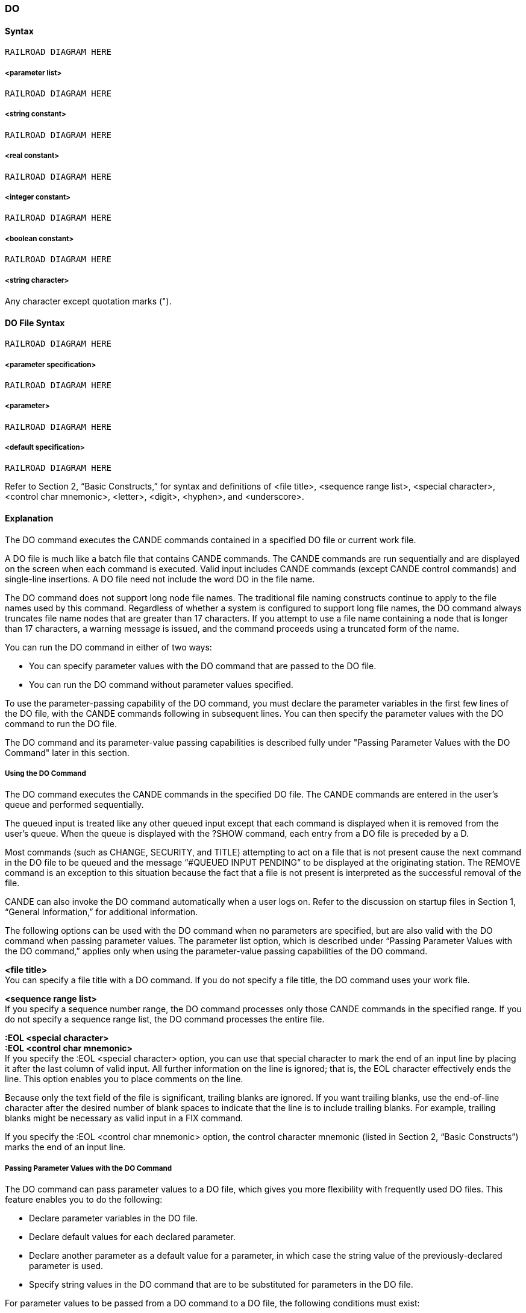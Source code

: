 [[CANDE_COMMANDS_DO]]
=== anchor:CANDE_COMMANDS_DO[]DO

[[CANDE_COMMANDS_DO_SYNTAX]]
==== Syntax
----
RAILROAD DIAGRAM HERE
----

[[CANDE_COMMANDS_DO_SYNTAX_PARAMETERLIST]]
===== <parameter list>
----
RAILROAD DIAGRAM HERE
----

[[CANDE_COMMANDS_DO_SYNTAX_STRINGCONSTANT]]
===== <string constant>
----
RAILROAD DIAGRAM HERE
----

[[CANDE_COMMANDS_DO_SYNTAX_REALCONSTANT]]
===== <real constant>
----
RAILROAD DIAGRAM HERE
----

[[CANDE_COMMANDS_DO_SYNTAX_INTEGERCONSTANT]]
===== <integer constant>
----
RAILROAD DIAGRAM HERE
----

[[CANDE_COMMANDS_DO_SYNTAX_BOOLEANCONSTANT]]
===== <boolean constant>
----
RAILROAD DIAGRAM HERE
----

[[CANDE_COMMANDS_DO_SYNTAX_STRINGCHARACTER]]
===== <string character>
Any character except quotation marks (").

[[CANDE_COMMANDS_DO_DOFILESYNTAX]]
==== DO File Syntax
----
RAILROAD DIAGRAM HERE
----

[[CANDE_COMMANDS_DO_DOFILESYNTAX_PARAMETERSPECIFICATION]]
===== <parameter specification>
----
RAILROAD DIAGRAM HERE
----

[[CANDE_COMMANDS_DO_DOFILESYNTAX_PARAMETER]]
===== <parameter>
----
RAILROAD DIAGRAM HERE
----

[[CANDE_COMMANDS_DO_DOFILESYNTAX_DEFAULTSPECIFICATION]]
===== <default specification>
----
RAILROAD DIAGRAM HERE
----

Refer to Section 2, “Basic Constructs,” for syntax and definitions of <file title>,
<sequence range list>, <special character>, <control char mnemonic>, <letter>,
<digit>, <hyphen>, and <underscore>.

[[CANDE_COMMANDS_DO_EXPLANATION]]
==== Explanation
The DO command executes the CANDE commands contained in a specified DO file or
current work file.

A DO file is much like a batch file that contains CANDE commands. The CANDE
commands are run sequentially and are displayed on the screen when each command
is executed. Valid input includes CANDE commands (except CANDE control
commands) and single-line insertions. A DO file need not include the word DO in the
file name.

The DO command does not support long node file names. The traditional file naming
constructs continue to apply to the file names used by this command. Regardless of
whether a system is configured to support long file names, the DO command always
truncates file name nodes that are greater than 17 characters. If you attempt to use a
file name containing a node that is longer than 17 characters, a warning message is
issued, and the command proceeds using a truncated form of the name.

You can run the DO command in either of two ways:

* You can specify parameter values with the DO command that are passed to the DO file.
* You can run the DO command without parameter values specified.

To use the parameter-passing capability of the DO command, you must declare the
parameter variables in the first few lines of the DO file, with the CANDE commands
following in subsequent lines. You can then specify the parameter values with the DO
command to run the DO file.

The DO command and its parameter-value passing capabilities is described fully under
"Passing Parameter Values with the DO Command" later in this section.

[[CANDE_COMMANDS_DO_EXPLANATION_USINGTHEDOCOMMAND]]
===== Using the DO Command
The DO command executes the CANDE commands in the specified DO file. The
CANDE commands are entered in the user’s queue and performed sequentially.

The queued input is treated like any other queued input except that each command is
displayed when it is removed from the user’s queue. When the queue is displayed
with the ?SHOW command, each entry from a DO file is preceded by a D.

Most commands (such as CHANGE, SECURITY, and TITLE) attempting to act on a file
that is not present cause the next command in the DO file to be queued and the
message “#QUEUED INPUT PENDING” to be displayed at the originating station. The
REMOVE command is an exception to this situation because the fact that a file is not
present is interpreted as the successful removal of the file.

CANDE can also invoke the DO command automatically when a user logs on. Refer to
the discussion on startup files in Section 1, “General Information,” for additional
information.

The following options can be used with the DO command when no parameters are
specified, but are also valid with the DO command when passing parameter values.
The parameter list option, which is described under “Passing Parameter Values with
the DO command,” applies only when using the parameter-value passing capabilities
of the DO command.

*<file title>* +
You can specify a file title with a DO command. If you do not specify a file title, the DO
command uses your work file.

*<sequence range list>* +
If you specify a sequence number range, the DO command processes only those
CANDE commands in the specified range. If you do not specify a sequence range list,
the DO command processes the entire file.

*:EOL <special character>* +
*:EOL <control char mnemonic>* +
If you specify the :EOL <special character> option, you can use that special character
to mark the end of an input line by placing it after the last column of valid input. All
further information on the line is ignored; that is, the EOL character effectively ends
the line. This option enables you to place comments on the line.

Because only the text field of the file is significant, trailing blanks are ignored. If you
want trailing blanks, use the end-of-line character after the desired number of blank
spaces to indicate that the line is to include trailing blanks. For example, trailing blanks
might be necessary as valid input in a FIX command.

If you specify the :EOL <control char mnemonic> option, the control character
mnemonic (listed in Section 2, “Basic Constructs”) marks the end of an input line.

[[CANDE_COMMANDS_DO_EXPLANATION_PASSINGPARAMETERVALUESWITHTHEDOCOMMAND]]
===== Passing Parameter Values with the DO Command
The DO command can pass parameter values to a DO file, which gives you more
flexibility with frequently used DO files. This feature enables you to do the following:

* Declare parameter variables in the DO file.
* Declare default values for each declared parameter.
* Declare another parameter as a default value for a parameter, in which case the string value of the previously-declared parameter is used.
* Specify string values in the DO command that are to be substituted for parameters in the DO file.

For parameter values to be passed from a DO command to a DO file, the following
conditions must exist:

* Parameter variables are declared in the DO file.
* Parameter values are specified with the DO command or default values are specified with parameter declarations in the DO file.

[[CANDE_COMMANDS_DO_EXPLANATION_DECLARINGPARAMETERVARIABLESINADOFILE]]
===== Declaring Parameter Variables in a DO File
To use the parameter-passing feature of the DO command, declare the parameter
variables in the first few lines (before any of the lines containing CANDE commands)
of the DO file. Use the <parameter specification> and <parameter> syntax to declare
parameters.

*<parameter specification>* +
*<parameter>* +
You can specify as many as 100 parameters, and each parameter can be a maximum
of 63 characters long. Parameter names are case insensitive. For example, the
parameter names ACCOUNT, Account, and aCCount are equivalent.

You can extend the parameter declaration over multiple lines. To do so, you must
adhere to the following rules:

* Do not split parameter names and quoted strings across lines.
* Split long string values for parameters into multiple string constants.
* Delimit segments of a long string value with quotation marks (").
* Concatenate strings with an ampersand (&).

*<default specification>* +
You can specify a default value for a each parameter. The default value can be a string,
real, integer, or Boolean constant. The default value is used for parameter substitution
when a parameter value that corresponds to a parameter variable is not specified.

You can substitute the value of another parameter as a default value for a parameter
variable by assigning the parameter name as the value. If another parameter is
specified as the default value, either the specified value or the default parameter value
is used at run time.

The following example shows a parameter declared in the file DO/EXAMPLE taking the
value of another parameter specified in the DO command:

----
LIST DO/EXAMPLE

100 PARAMETERS (P1, P2 DEFAULT="TEST1")
200 GET #P1#
300 RESEQ
400 COMPILE
500 SA AS #P2#

DO DO/EXAMPLE ("TEMP/TEST")

#WORKFILE TEMP/TEST: ALGOL, 3455 RECORDS, SAVED

#UPDATING

#COMPILING 4412

#WORKSOURCE TEMP/TEST SAVED AS (TESTUSER)TEST1 ON TESTPACK
----

*:SUBCHAR <special character>* +
The :SUBCHAR <special character> option identifies a substitution character, which is
used to identify a parameter in a DO file.

If a substitution character is not specified, the number sign (#) is the default
substitution character.

The substitution character must be used in pairs to delimit a parameter in a parameter
substitution expression.

[[CANDE_COMMANDS_DO_EXPLANATION_PARAMETERSUBSTITUTIONEXPRESSION]]
===== Parameter Substitution Expression
A parameter substitution expression is defined with the following syntax:

----
<subchar> <parameter> <subchar>
----

The string value of the parameter specified in the DO command is substituted in place
of the substitution expression. This is a literal substitution. The substitution expression
can appear anywhere within a DO file record.

The following example shows a substitution expression that uses the dollar sign ($) as
the substitution character and PR as the parameter:

----
$PR$
----

Blanks are not allowed between the delimiting substitution characters and the
parameter.

If the string between the delimiting substitution characters is not a parameter, the
currently running DO file is stopped and an error message is displayed. None of the

DO file records are queued. If no parameters are declared, none of the DO file records
are scanned for parameter substitution.

[[CANDE_COMMANDS_DO_EXPLANATION_SPECIFYINGPARAMETERVALUESINTHEDOCOMMAND]]
===== Specifying Parameter Values in the DO Command
Parameter values are passed to the DO file when specified with the DO command.
Parameter values must be enclosed in parentheses (( )).

Parameter string values must be delimited by quotation marks ("); however, quotation
marks are optional for integer, real, or Boolean constants. Commas separate the
parameter values. In the following examples, either method of declaring parameter
values in the DO command is acceptable:

----
DO X ("50", "TRUE", "A/B/C")

DO X (50, TRUE, "A/B/C")
----

String values can be null. To specify a null string value use two consecutive quotation
marks ("") or skip a value, which you indicate with two consecutive commas (,,). When
a string value is not specified, the default value is used. If a default value is not
specified in the DO file, the DO file execution is stopped, an error message is
displayed, and none of the DO file records are queued.

The following example shows a DO command that specifies a null value and a skipped
value:

----
DO X (50,,"")
----

A one-to-one correspondence of parameter string values to declared parameters is
required. If the number of parameter values exceeds the number of declared
parameters, the DO file execution stops, an error message is displayed, and no DO file
commands are queued.

*<file title>* +
You can specify the name of the DO file in the DO command. If a file name is not
specified, the work file is used.

*<parameter list>* +
You can specify as many as 100 parameter values in the DO command, which can
comprise strings and, real, integer, and Boolean constants.

*<string constant>* +
String values must be enclosed in quotation marks ("). Although the length of string
values is unlimited, when a long string must be split across multiple lines each string
must be delimited with quotation marks. A null string is represented by two
consecutive quotation marks ("").

*<real constant>* +
*<integer constant>* +
*<Boolean constant>* +
Real, integer, and Boolean constants can be enclosed in quotation marks ("), but the
quotation marks are not required.


[[CANDE_COMMANDS_DO_EXAMPLES]]
==== Examples

[[CANDE_COMMANDS_DO_EXAMPLES_EXAMPLE1]]
===== Example1
The following example shows a DO command without parameter values starting the
DO file X that has no declared parameters:

----
LIST X
#FILE (UZER)X ON USERPACK
100 WHAT;REM;REM Y
200 MAKE Y ALGOL
300 100TEXT FOR Y
400 200LIST Y
500 300MORE TEXT FOR Y
600
700 SAVE;L
800 DO 200
900 WHAT
#
DO X
#FILE (UZER)X ON USERPACK
#
WHAT;REM;REM Y
#WORKFILE TEMP: SEQ, 5 RECORDS (THRU 5000), SAVED
#
# (UZER)Y ON USERPACK REMOVED
MAKE Y ALGOL
#WORKFILE Y: ALGOL
100TEXT FOR Y
200LIST Y
300MORE TEXT FOR Y
#
SAVE;L
#UPDATING
#WORKSOURCE Y SAVED
100 TEXT FOR Y
200 LIST Y
300 MORE TEXT FOR Y
#
DO 200
#WORKFILE Y
#
LIST Y
#FILE (UZER)Y ON USERPACK
100 TEXT FOR Y
200 LIST Y
300 MORE TEXT FOR Y
#
WHAT
#WORKFILE Y: ALGOL, 3 RECORDS (THRU 300), SAVED
----

[[CANDE_COMMANDS_DO_EXAMPLES_EXAMPLE2]]
===== Example2
The following example shows a DO file named PROCESS/TEST that contains formal
parameters:

----
LIST PROCESS/TEST

100 PARAMETER (P1, P2, P3 DEFAULT = "FILE1", P4,
200 P5 = "", P6 DEFAULT = "THIS IS A LONG" &
300 "STRING") : SUBCHAR $
400 RUN $P1$;PRIORITY = $P2$;TASKSTRING = "$P6$"
500 FILE $P3$
600 FILE A$P4$ : 1
700 LIST A$P4$B
800 RUN $P4$B
900 FILE $P5$
----

Lines 100 through 300 of file PROCESS/TEST declare the parameter variables and the
remaining lines 400 through 900 contain CANDE commands for processing with the
declared parameters.

[[CANDE_COMMANDS_DO_EXAMPLES_EXAMPLE3]]
===== Example3
The following example shows a file with formal parameters specified with the DO file:

----
DO EXAMPLE/PROCESS ("PROG1",50,,"FILE2")

RUN PROG1;PRIORITY = 50;TASKSTRING = "THIS IS AN EXAMPLE OF A STRING"
FILE FILE1
FILE AFILE2 : 1
LIST AFILE2B
RUN FILE2B
FILE
----

